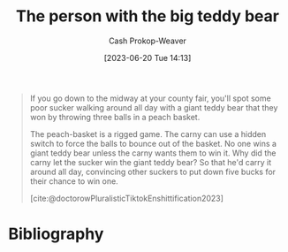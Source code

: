 :PROPERTIES:
:ID:       8b1fb8a2-b7b6-4ac5-b7b3-b84495e3a9d0
:LAST_MODIFIED: [2023-12-24 Sun 10:56]
:END:
#+title: The person with the big teddy bear
#+hugo_custom_front_matter: :slug "8b1fb8a2-b7b6-4ac5-b7b3-b84495e3a9d0"
#+author: Cash Prokop-Weaver
#+date: [2023-06-20 Tue 14:13]
#+filetags: :concept:

#+begin_quote
If you go down to the midway at your county fair, you'll spot some poor sucker walking around all day with a giant teddy bear that they won by throwing three balls in a peach basket.

The peach-basket is a rigged game. The carny can use a hidden switch to force the balls to bounce out of the basket. No one wins a giant teddy bear unless the carny wants them to win it. Why did the carny let the sucker win the giant teddy bear? So that he'd carry it around all day, convincing other suckers to put down five bucks for their chance to win one.

[cite:@doctorowPluralisticTiktokEnshittification2023]
#+end_quote

* Flashcards :noexport:
* Bibliography
#+print_bibliography:
